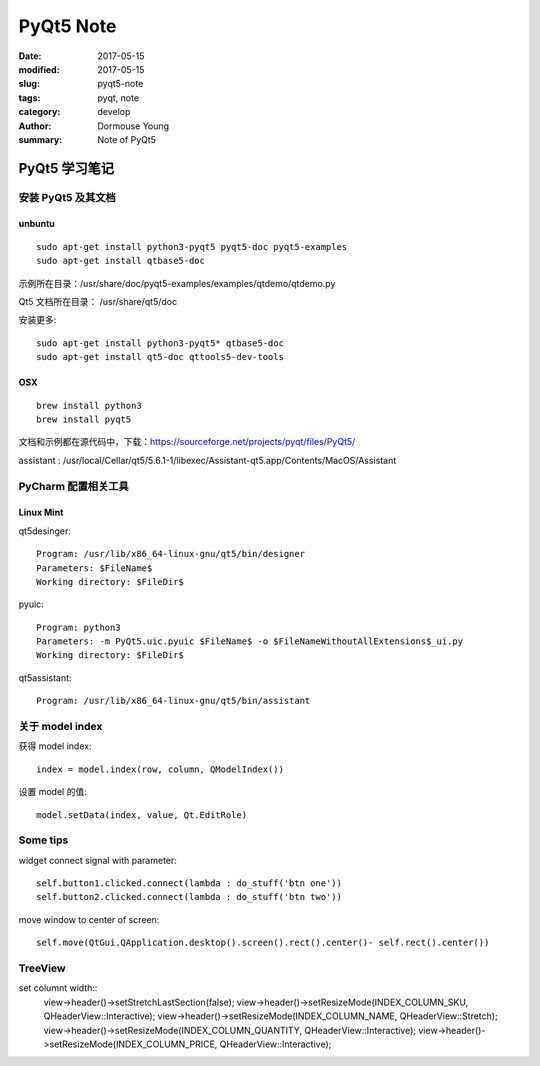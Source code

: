 PyQt5 Note
***********


:date: 2017-05-15
:modified: 2017-05-15
:slug: pyqt5-note
:tags: pyqt, note
:category: develop
:author: Dormouse Young
:summary: Note of PyQt5

============================
PyQt5 学习笔记
============================

安装 PyQt5 及其文档
============================

unbuntu
-----------

::

    sudo apt-get install python3-pyqt5 pyqt5-doc pyqt5-examples
    sudo apt-get install qtbase5-doc

示例所在目录：/usr/share/doc/pyqt5-examples/examples/qtdemo/qtdemo.py

Qt5 文档所在目录： /usr/share/qt5/doc

安装更多::

    sudo apt-get install python3-pyqt5* qtbase5-doc
    sudo apt-get install qt5-doc qttools5-dev-tools

OSX
---

::

    brew install python3
    brew install pyqt5

文档和示例都在源代码中，下载：https://sourceforge.net/projects/pyqt/files/PyQt5/

assistant : /usr/local/Cellar/qt5/5.6.1-1/libexec/Assistant-qt5.app/Contents/MacOS/Assistant

PyCharm 配置相关工具
=============================

Linux Mint
----------------------

qt5desinger::

    Program: /usr/lib/x86_64-linux-gnu/qt5/bin/designer
    Parameters: $FileName$
    Working directory: $FileDir$

pyuic::

    Program: python3
    Parameters: -m PyQt5.uic.pyuic $FileName$ -o $FileNameWithoutAllExtensions$_ui.py
    Working directory: $FileDir$

qt5assistant::

    Program: /usr/lib/x86_64-linux-gnu/qt5/bin/assistant

关于 model index
==========================

获得 model index::

    index = model.index(row, column, QModelIndex())

设置 model 的值::

    model.setData(index, value, Qt.EditRole)

Some tips
==========

widget connect signal with parameter::

    self.button1.clicked.connect(lambda : do_stuff('btn one'))
    self.button2.clicked.connect(lambda : do_stuff('btn two'))

move window to center of screen::

    self.move(QtGui.QApplication.desktop().screen().rect().center()- self.rect().center())

TreeView
========

set columnt width::
    view->header()->setStretchLastSection(false);
    view->header()->setResizeMode(INDEX_COLUMN_SKU, QHeaderView::Interactive);
    view->header()->setResizeMode(INDEX_COLUMN_NAME, QHeaderView::Stretch);
    view->header()->setResizeMode(INDEX_COLUMN_QUANTITY, QHeaderView::Interactive);
    view->header()->setResizeMode(INDEX_COLUMN_PRICE, QHeaderView::Interactive);

